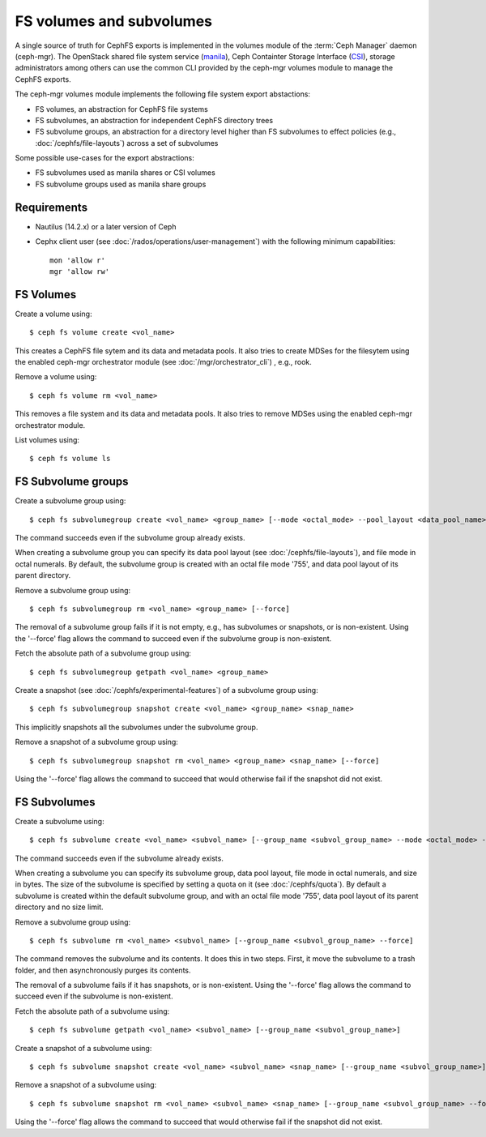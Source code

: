 .. _fs-volumes-and-subvolumes:

FS volumes and subvolumes
=========================

A  single source of truth for CephFS exports is implemented in the volumes
module of the :term:`Ceph Manager` daemon (ceph-mgr). The OpenStack shared
file system service (manila_), Ceph Containter Storage Interface (CSI_),
storage administrators among others can use the common CLI provided by the
ceph-mgr volumes module to manage the CephFS exports.

The ceph-mgr volumes module implements the following file system export
abstactions:

* FS volumes, an abstraction for CephFS file systems

* FS subvolumes, an abstraction for independent CephFS directory trees

* FS subvolume groups, an abstraction for a directory level higher than FS
  subvolumes to effect policies (e.g., :doc:`/cephfs/file-layouts`) across a
  set of subvolumes

Some possible use-cases for the export abstractions:

* FS subvolumes used as manila shares or CSI volumes

* FS subvolume groups used as manila share groups

Requirements
------------

* Nautilus (14.2.x) or a later version of Ceph

* Cephx client user (see :doc:`/rados/operations/user-management`) with
  the following minimum capabilities::

    mon 'allow r'
    mgr 'allow rw'


FS Volumes
----------

Create a volume using::

    $ ceph fs volume create <vol_name>

This creates a CephFS file sytem and its data and metadata pools. It also tries
to create MDSes for the filesytem using the enabled ceph-mgr orchestrator
module  (see :doc:`/mgr/orchestrator_cli`) , e.g., rook.

Remove a volume using::

    $ ceph fs volume rm <vol_name>

This removes a file system and its data and metadata pools. It also tries to
remove MDSes using the enabled ceph-mgr orchestrator module.

List volumes using::

    $ ceph fs volume ls

FS Subvolume groups
-------------------

Create a subvolume group using::

    $ ceph fs subvolumegroup create <vol_name> <group_name> [--mode <octal_mode> --pool_layout <data_pool_name>]

The command succeeds even if the subvolume group already exists.

When creating a subvolume group you can specify its data pool layout (see
:doc:`/cephfs/file-layouts`), and file mode in octal numerals. By default, the
subvolume group is created with an octal file mode '755', and data pool layout
of its parent directory.


Remove a subvolume group using::

    $ ceph fs subvolumegroup rm <vol_name> <group_name> [--force]

The removal of a subvolume group fails if it is not empty, e.g., has subvolumes
or snapshots, or is non-existent. Using the '--force' flag allows the command
to succeed even if the subvolume group is non-existent.


Fetch the absolute path of a subvolume group using::

    $ ceph fs subvolumegroup getpath <vol_name> <group_name>

Create a snapshot (see :doc:`/cephfs/experimental-features`) of a
subvolume group using::

    $ ceph fs subvolumegroup snapshot create <vol_name> <group_name> <snap_name>

This implicitly snapshots all the subvolumes under the subvolume group.

Remove a snapshot of a subvolume group using::

    $ ceph fs subvolumegroup snapshot rm <vol_name> <group_name> <snap_name> [--force]

Using the '--force' flag allows the command to succeed that would otherwise
fail if the snapshot did not exist.


FS Subvolumes
-------------

Create a subvolume using::

    $ ceph fs subvolume create <vol_name> <subvol_name> [--group_name <subvol_group_name> --mode <octal_mode> --pool_layout <data_pool_name> --size <size_in_bytes>]


The command succeeds even if the subvolume already exists.

When creating a subvolume you can specify its subvolume group, data pool layout,
file mode in octal numerals, and size in bytes. The size of the subvolume is
specified by setting a quota on it (see :doc:`/cephfs/quota`). By default a
subvolume is created within the default subvolume group, and with an octal file
mode '755', data pool layout of its parent directory and no size limit.


Remove a subvolume group using::

    $ ceph fs subvolume rm <vol_name> <subvol_name> [--group_name <subvol_group_name> --force]


The command removes the subvolume and its contents. It does this in two steps.
First, it move the subvolume to a trash folder, and then asynchronously purges
its contents.

The removal of a subvolume fails if it has snapshots, or is non-existent.
Using the '--force' flag allows the command to succeed even if the subvolume is
non-existent.


Fetch the absolute path of a subvolume using::

    $ ceph fs subvolume getpath <vol_name> <subvol_name> [--group_name <subvol_group_name>]


Create a snapshot of a subvolume using::

    $ ceph fs subvolume snapshot create <vol_name> <subvol_name> <snap_name> [--group_name <subvol_group_name>]


Remove a snapshot of a subvolume using::

    $ ceph fs subvolume snapshot rm <vol_name> <subvol_name> <snap_name> [--group_name <subvol_group_name> --force]

Using the '--force' flag allows the command to succeed that would otherwise
fail if the snapshot did not exist.

.. _manila: https://github.com/openstack/manila
.. _CSI: https://github.com/ceph/ceph-csi
